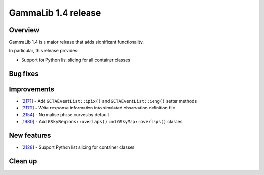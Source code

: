 .. _1.4:

GammaLib 1.4 release
====================

Overview
--------

GammaLib 1.4 is a major release that adds significant functionality.

In particular, this release provides:

* Support for Python list slicing for all container classes


Bug fixes
---------


Improvements
------------

* [`2171 <https://cta-redmine.irap.omp.eu/issues/2171>`_] -
  Add ``GCTAEventList::ipix()`` and ``GCTAEventList::ieng()`` setter methods
* [`2170 <https://cta-redmine.irap.omp.eu/issues/2170>`_] -
  Write response information into simulated observation definition file
* [`2154 <https://cta-redmine.irap.omp.eu/issues/2154>`_] -
  Normalise phase curves by default
* [`1980 <https://cta-redmine.irap.omp.eu/issues/1980>`_] -
  Add ``GSkyRegions::overlaps()`` and ``GSkyMap::overlaps()`` classes


New features
------------

* [`2128 <https://cta-redmine.irap.omp.eu/issues/2128>`_] -
  Support Python list slicing for container classes



Clean up
--------
